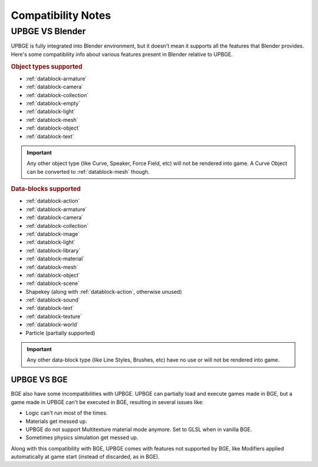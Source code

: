 .. _intro-compatibility_notes:
   
==============================
Compatibility Notes
==============================

UPBGE VS Blender
++++++++++++++++++++++++++++++

UPBGE is fully integrated into Blender environment, but it doesn't mean it supports all the features that Blender provides. Here's some compatibility info about various features present in Blender relative to UPBGE.

.. _object_types_supported:

.. rubric:: Object types supported

- :ref:`datablock-armature`
- :ref:`datablock-camera`
- :ref:`datablock-collection`
- :ref:`datablock-empty`
- :ref:`datablock-light`
- :ref:`datablock-mesh`
- :ref:`datablock-object`
- :ref:`datablock-text`

.. important:: Any other object type (like Curve, Speaker, Force Field, etc) will not be rendered into game. A Curve Object can be converted to :ref:`datablock-mesh` though.

.. _data_blocks_supported:

.. rubric:: Data-blocks supported

- :ref:`datablock-action`
- :ref:`datablock-armature`
- :ref:`datablock-camera`
- :ref:`datablock-collection`
- :ref:`datablock-image`
- :ref:`datablock-light`
- :ref:`datablock-library`
- :ref:`datablock-material`
- :ref:`datablock-mesh`
- :ref:`datablock-object`
- :ref:`datablock-scene`
- Shapekey (along with :ref:`datablock-action`, otherwise unused)
- :ref:`datablock-sound`
- :ref:`datablock-text`
- :ref:`datablock-texture`
- :ref:`datablock-world`
- Particle (partially supported)

.. important:: Any other data-block type (like Line Styles, Brushes, etc) have no use or will not be rendered into game.

UPBGE VS BGE
==============================

BGE also have some incompatibilities with UPBGE. UPBGE can partially load and execute games made in BGE, but a game made in UPBGE can't be executed in BGE, resulting in several issues like:

- Logic can't run most of the times.
- Materials get messed up.
- UPBGE do not support Multitexture material mode anymore. Set to GLSL when in vanilla BGE.
- Sometimes physics simulation get messed up.

Along with this compatibility with BGE, UPBGE comes with features not supported by BGE, like Modifiers applied automatically at game start (instead of discarded, as in BGE).
